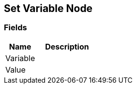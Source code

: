 [#manual/set-variable-node]

## Set Variable Node

### Fields

[cols="1,2"]
|===
| Name	| Description

| Variable	| 
| Value	| 
|===

ifdef::backend-multipage_html5[]
<<reference/set-variable-node.html,Reference>>
endif::[]
